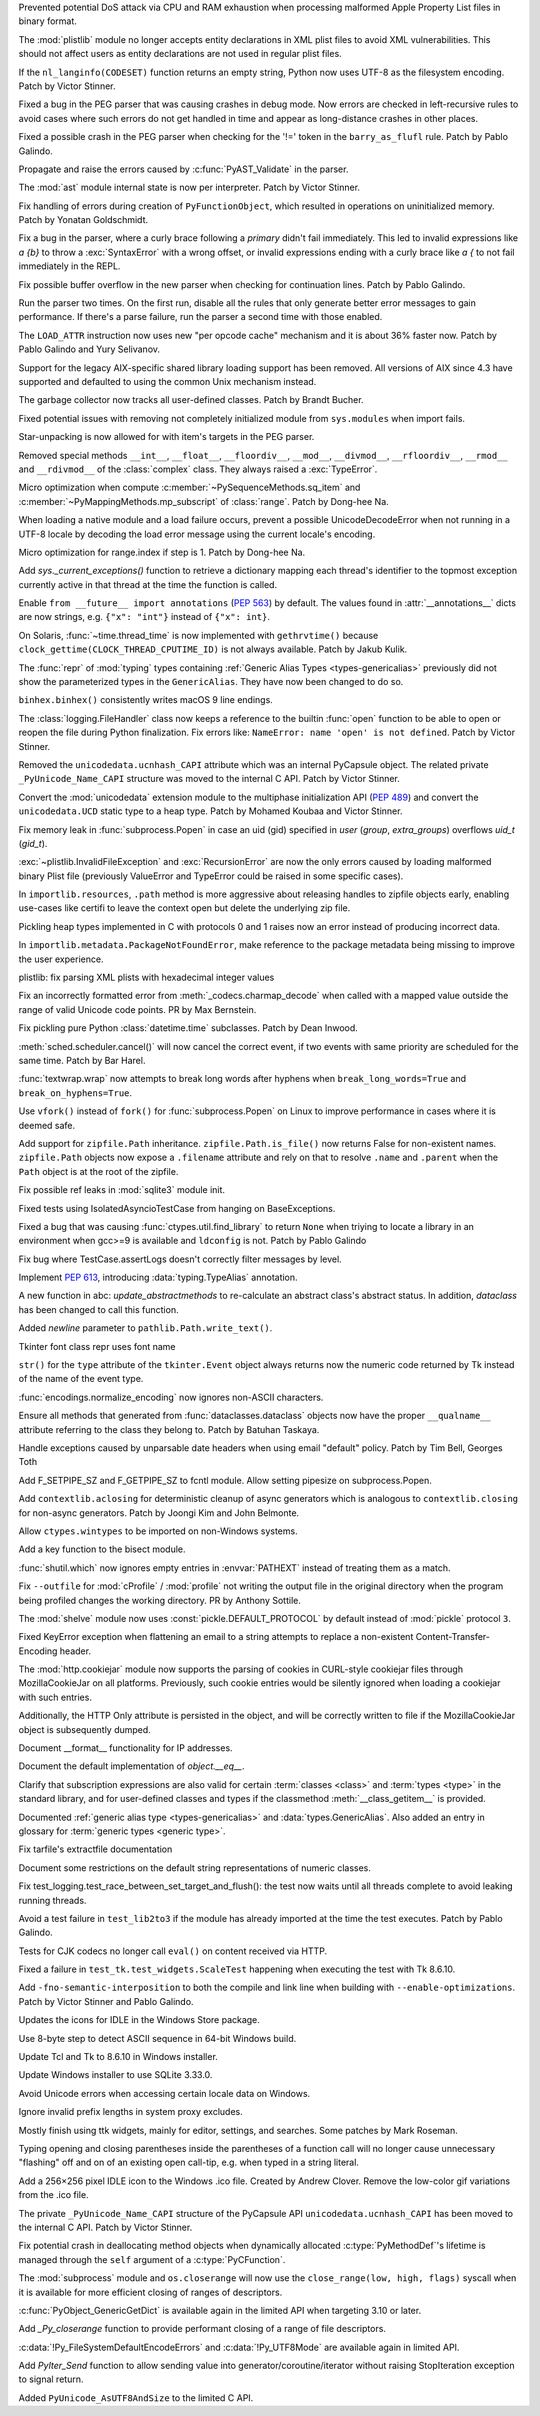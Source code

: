 .. bpo: 42103
.. date: 2020-10-23-19-19-30
.. nonce: cILT66
.. release date: 2020-11-03
.. section: Security

Prevented potential DoS attack via CPU and RAM exhaustion when processing
malformed Apple Property List files in binary format.

..

.. bpo: 42051
.. date: 2020-10-19-10-56-27
.. nonce: EU_B7u
.. section: Security

The :mod:`plistlib` module no longer accepts entity declarations in XML
plist files to avoid XML vulnerabilities. This should not affect users as
entity declarations are not used in regular plist files.

..

.. bpo: 42236
.. date: 2020-11-01-21-21-38
.. nonce: MPx-NK
.. section: Core and Builtins

If the ``nl_langinfo(CODESET)`` function returns an empty string, Python now
uses UTF-8 as the filesystem encoding. Patch by Victor Stinner.

..

.. bpo: 42218
.. date: 2020-10-31-17-50-23
.. nonce: Dp_Z3v
.. section: Core and Builtins

Fixed a bug in the PEG parser that was causing crashes in debug mode. Now
errors are checked in left-recursive rules to avoid cases where such errors
do not get handled in time and appear as long-distance crashes in other
places.

..

.. bpo: 42214
.. date: 2020-10-30-22-16-30
.. nonce: lXskM_
.. section: Core and Builtins

Fixed a possible crash in the PEG parser when checking for the '!=' token in
the ``barry_as_flufl`` rule. Patch by Pablo Galindo.

..

.. bpo: 42206
.. date: 2020-10-30-13-11-01
.. nonce: xxssR8
.. section: Core and Builtins

Propagate and raise the errors caused by :c:func:`PyAST_Validate` in the
parser.

..

.. bpo: 41796
.. date: 2020-10-29-12-49-08
.. nonce: tkGdHq
.. section: Core and Builtins

The :mod:`ast` module internal state is now per interpreter. Patch by Victor
Stinner.

..

.. bpo: 42143
.. date: 2020-10-27-21-34-05
.. nonce: N6KXUO
.. section: Core and Builtins

Fix handling of errors during creation of ``PyFunctionObject``, which
resulted in operations on uninitialized memory. Patch by Yonatan
Goldschmidt.

..

.. bpo: 41659
.. date: 2020-10-27-18-32-49
.. nonce: d4a-8o
.. section: Core and Builtins

Fix a bug in the parser, where a curly brace following a `primary` didn't
fail immediately. This led to invalid expressions like `a {b}` to throw a
:exc:`SyntaxError` with a wrong offset, or invalid expressions ending with a
curly brace like `a {` to not fail immediately in the REPL.

..

.. bpo: 42150
.. date: 2020-10-25-21-14-18
.. nonce: b70u_T
.. section: Core and Builtins

Fix possible buffer overflow in the new parser when checking for
continuation lines. Patch by Pablo Galindo.

..

.. bpo: 42123
.. date: 2020-10-23-02-43-24
.. nonce: 64gJWC
.. section: Core and Builtins

Run the parser two times. On the first run, disable all the rules that only
generate better error messages to gain performance. If there's a parse
failure, run the parser a second time with those enabled.

..

.. bpo: 42093
.. date: 2020-10-20-04-24-07
.. nonce: ooZZNh
.. section: Core and Builtins

The ``LOAD_ATTR`` instruction now uses new "per opcode cache" mechanism and
it is about 36% faster now. Patch by Pablo Galindo and Yury Selivanov.

..

.. bpo: 42030
.. date: 2020-10-15-21-55-32
.. nonce: PmU2CA
.. section: Core and Builtins

Support for the legacy AIX-specific shared library loading support has been
removed. All versions of AIX since 4.3 have supported and defaulted to using
the common Unix mechanism instead.

..

.. bpo: 41984
.. date: 2020-10-14-16-19-43
.. nonce: SEtKMr
.. section: Core and Builtins

The garbage collector now tracks all user-defined classes. Patch by Brandt
Bucher.

..

.. bpo: 41993
.. date: 2020-10-10-13-53-52
.. nonce: YMzixQ
.. section: Core and Builtins

Fixed potential issues with removing not completely initialized module from
``sys.modules`` when import fails.

..

.. bpo: 41979
.. date: 2020-10-09-10-55-50
.. nonce: ImXIk2
.. section: Core and Builtins

Star-unpacking is now allowed for with item's targets in the PEG parser.

..

.. bpo: 41974
.. date: 2020-10-08-09-58-19
.. nonce: 8B-q8O
.. section: Core and Builtins

Removed special methods ``__int__``, ``__float__``, ``__floordiv__``,
``__mod__``, ``__divmod__``, ``__rfloordiv__``, ``__rmod__`` and
``__rdivmod__`` of the :class:`complex` class.  They always raised a
:exc:`TypeError`.

..

.. bpo: 41902
.. date: 2020-10-02-13-32-05
.. nonce: ZKTxzW
.. section: Core and Builtins

Micro optimization when compute :c:member:`~PySequenceMethods.sq_item` and
:c:member:`~PyMappingMethods.mp_subscript` of :class:`range`. Patch by
Dong-hee Na.

..

.. bpo: 41894
.. date: 2020-10-02-11-35-33
.. nonce: ffmtOt
.. section: Core and Builtins

When loading a native module and a load failure occurs, prevent a possible
UnicodeDecodeError when not running in a UTF-8 locale by decoding the load
error message using the current locale's encoding.

..

.. bpo: 41902
.. date: 2020-10-01-22-44-23
.. nonce: iLoMVF
.. section: Core and Builtins

Micro optimization for range.index if step is 1. Patch by Dong-hee Na.

..

.. bpo: 41435
.. date: 2020-08-07-13-42-48
.. nonce: qPWjJA
.. section: Core and Builtins

Add `sys._current_exceptions()` function to retrieve a dictionary mapping
each thread's identifier to the topmost exception currently active in that
thread at the time the function is called.

..

.. bpo: 38605
.. date: 2020-05-27-16-08-16
.. nonce: rcs2uK
.. section: Core and Builtins

Enable ``from __future__ import annotations`` (:pep:`563`) by default. The
values found in :attr:`__annotations__` dicts are now strings, e.g. ``{"x":
"int"}`` instead of ``{"x": int}``.

..

.. bpo: 35455
.. date: 2020-11-02-14-10-48
.. nonce: Q1xTIo
.. section: Library

On Solaris, :func:`~time.thread_time` is now implemented with
``gethrvtime()`` because ``clock_gettime(CLOCK_THREAD_CPUTIME_ID)`` is not
always available. Patch by Jakub Kulik.

..

.. bpo: 42233
.. date: 2020-11-02-01-31-15
.. nonce: YxRj-h
.. section: Library

The :func:`repr` of :mod:`typing` types containing :ref:`Generic Alias Types
<types-genericalias>` previously did not show the parameterized types in the
``GenericAlias``.  They have now been changed to do so.

..

.. bpo: 29566
.. date: 2020-10-31-13-28-36
.. nonce: 6aDbty
.. section: Library

``binhex.binhex()`` consistently writes macOS 9 line endings.

..

.. bpo: 26789
.. date: 2020-10-31-01-16-49
.. nonce: 9BdNAt
.. section: Library

The :class:`logging.FileHandler` class now keeps a reference to the builtin
:func:`open` function to be able to open or reopen the file during Python
finalization. Fix errors like: ``NameError: name 'open' is not defined``.
Patch by Victor Stinner.

..

.. bpo: 42157
.. date: 2020-10-26-23-29-16
.. nonce: 4wuwTe
.. section: Library

Removed the ``unicodedata.ucnhash_CAPI`` attribute which was an internal
PyCapsule object. The related private ``_PyUnicode_Name_CAPI`` structure was
moved to the internal C API. Patch by Victor Stinner.

..

.. bpo: 42157
.. date: 2020-10-26-19-08-07
.. nonce: Bdpa04
.. section: Library

Convert the :mod:`unicodedata` extension module to the multiphase
initialization API (:pep:`489`) and convert the ``unicodedata.UCD`` static
type to a heap type. Patch by Mohamed Koubaa and Victor Stinner.

..

.. bpo: 42146
.. date: 2020-10-25-19-25-02
.. nonce: 6A8uvS
.. section: Library

Fix memory leak in :func:`subprocess.Popen` in case an uid (gid) specified
in `user` (`group`, `extra_groups`) overflows `uid_t` (`gid_t`).

..

.. bpo: 42103
.. date: 2020-10-23-19-20-14
.. nonce: C5obK2
.. section: Library

:exc:`~plistlib.InvalidFileException` and :exc:`RecursionError` are now the
only errors caused by loading malformed binary Plist file (previously
ValueError and TypeError could be raised in some specific cases).

..

.. bpo: 41490
.. date: 2020-10-23-08-54-47
.. nonce: -Yk6OD
.. section: Library

In ``importlib.resources``, ``.path`` method is more aggressive about
releasing handles to zipfile objects early, enabling use-cases like certifi
to leave the context open but delete the underlying zip file.

..

.. bpo: 41052
.. date: 2020-10-21-23-45-02
.. nonce: 3N7J2J
.. section: Library

Pickling heap types implemented in C with protocols 0 and 1 raises now an
error instead of producing incorrect data.

..

.. bpo: 42089
.. date: 2020-10-19-16-53-19
.. nonce: R1dthW
.. section: Library

In ``importlib.metadata.PackageNotFoundError``, make reference to the
package metadata being missing to improve the user experience.

..

.. bpo: 41491
.. date: 2020-10-19-14-02-09
.. nonce: d1BUWH
.. section: Library

plistlib: fix parsing XML plists with hexadecimal integer values

..

.. bpo: 42065
.. date: 2020-10-17-23-17-18
.. nonce: 85BsRA
.. section: Library

Fix an incorrectly formatted error from :meth:`_codecs.charmap_decode` when
called with a mapped value outside the range of valid Unicode code points.
PR by Max Bernstein.

..

.. bpo: 41966
.. date: 2020-10-17-07-52-53
.. nonce: gwEQRZ
.. section: Library

Fix pickling pure Python :class:`datetime.time` subclasses. Patch by Dean
Inwood.

..

.. bpo: 19270
.. date: 2020-10-16-22-48-01
.. nonce: jd_gkA
.. section: Library

:meth:`sched.scheduler.cancel()` will now cancel the correct event, if two
events with same priority are scheduled for the same time. Patch by Bar
Harel.

..

.. bpo: 28660
.. date: 2020-10-16-16-08-04
.. nonce: eX9pvD
.. section: Library

:func:`textwrap.wrap` now attempts to break long words after hyphens when
``break_long_words=True`` and ``break_on_hyphens=True``.

..

.. bpo: 35823
.. date: 2020-10-16-07-45-35
.. nonce: SNQo56
.. section: Library

Use ``vfork()`` instead of ``fork()`` for :func:`subprocess.Popen` on Linux
to improve performance in cases where it is deemed safe.

..

.. bpo: 42043
.. date: 2020-10-15-17-20-37
.. nonce: OS0p_v
.. section: Library

Add support for ``zipfile.Path`` inheritance. ``zipfile.Path.is_file()`` now
returns False for non-existent names. ``zipfile.Path`` objects now expose a
``.filename`` attribute and rely on that to resolve ``.name`` and
``.parent`` when the ``Path`` object is at the root of the zipfile.

..

.. bpo: 42021
.. date: 2020-10-12-21-21-24
.. nonce: 8yv_8-
.. section: Library

Fix possible ref leaks in :mod:`sqlite3` module init.

..

.. bpo: 39101
.. date: 2020-10-11-21-43-03
.. nonce: -I49Pm
.. section: Library

Fixed tests using IsolatedAsyncioTestCase from hanging on BaseExceptions.

..

.. bpo: 41976
.. date: 2020-10-08-18-22-28
.. nonce: Svm0wb
.. section: Library

Fixed a bug that was causing :func:`ctypes.util.find_library` to return
``None`` when triying to locate a library in an environment when gcc>=9 is
available and ``ldconfig`` is not. Patch by Pablo Galindo

..

.. bpo: 41943
.. date: 2020-10-07-18-36-03
.. nonce: Pt55fT
.. section: Library

Fix bug where TestCase.assertLogs doesn't correctly filter messages by
level.

..

.. bpo: 41923
.. date: 2020-10-03-23-14-50
.. nonce: Buonw9
.. section: Library

Implement :pep:`613`, introducing :data:`typing.TypeAlias` annotation.

..

.. bpo: 41905
.. date: 2020-10-01-21-11-03
.. nonce: _JpjR4
.. section: Library

A new function in abc: *update_abstractmethods* to re-calculate an abstract
class's abstract status. In addition, *dataclass* has been changed to call
this function.

..

.. bpo: 23706
.. date: 2020-09-30-11-05-11
.. nonce: dHTGjF
.. section: Library

Added *newline* parameter to ``pathlib.Path.write_text()``.

..

.. bpo: 41876
.. date: 2020-09-29-16-23-54
.. nonce: QicdDU
.. section: Library

Tkinter font class repr uses font name

..

.. bpo: 41831
.. date: 2020-09-22-11-07-50
.. nonce: k-Eop_
.. section: Library

``str()`` for the ``type`` attribute of the ``tkinter.Event`` object always
returns now the numeric code returned by Tk instead of the name of the event
type.

..

.. bpo: 39337
.. date: 2020-09-13-02-02-18
.. nonce: L3NXTt
.. section: Library

:func:`encodings.normalize_encoding` now ignores non-ASCII characters.

..

.. bpo: 41747
.. date: 2020-09-08-23-41-29
.. nonce: M6wLKv
.. section: Library

Ensure all methods that generated from :func:`dataclasses.dataclass` objects
now have the proper ``__qualname__`` attribute referring to the class they
belong to. Patch by Batuhan Taskaya.

..

.. bpo: 30681
.. date: 2020-09-04-17-33-04
.. nonce: LR4fnY
.. section: Library

Handle exceptions caused by unparsable date headers when using email
"default" policy.  Patch by Tim Bell, Georges Toth

..

.. bpo: 41586
.. date: 2020-08-19-08-32-13
.. nonce: IYjmjK
.. section: Library

Add F_SETPIPE_SZ and F_GETPIPE_SZ to fcntl module. Allow setting pipesize on
subprocess.Popen.

..

.. bpo: 41229
.. date: 2020-07-19-20-10-41
.. nonce: p8rJa2
.. section: Library

Add ``contextlib.aclosing`` for deterministic cleanup of async generators
which is analogous to ``contextlib.closing`` for non-async generators. Patch
by Joongi Kim and John Belmonte.

..

.. bpo: 16396
.. date: 2020-07-08-09-45-00
.. nonce: z8o8Pn
.. section: Library

Allow ``ctypes.wintypes`` to be imported on non-Windows systems.

..

.. bpo: 4356
.. date: 2020-05-31-10-48-47
.. nonce: P8kXqp
.. section: Library

Add a key function to the bisect module.

..

.. bpo: 40592
.. date: 2020-05-14-16-01-34
.. nonce: Cmk855
.. section: Library

:func:`shutil.which` now ignores empty entries in :envvar:`PATHEXT` instead
of treating them as a match.

..

.. bpo: 40492
.. date: 2020-05-04-12-16-00
.. nonce: ONk9Na
.. section: Library

Fix ``--outfile`` for :mod:`cProfile` / :mod:`profile` not writing the
output file in the original directory when the program being profiled
changes the working directory.  PR by Anthony Sottile.

..

.. bpo: 34204
.. date: 2020-04-21-17-18-33
.. nonce: 9wXTtY
.. section: Library

The :mod:`shelve` module now uses :const:`pickle.DEFAULT_PROTOCOL` by default
instead of :mod:`pickle` protocol ``3``.

..

.. bpo: 27321
.. date: 2020-01-19-18-40-26
.. nonce: 8e6SpM
.. section: Library

Fixed KeyError exception when flattening an email to a string attempts to
replace a non-existent Content-Transfer-Encoding header.

..

.. bpo: 38976
.. date: 2019-12-05-05-22-49
.. nonce: 5MG7Uu
.. section: Library

The :mod:`http.cookiejar` module now supports the parsing of cookies in
CURL-style cookiejar files through MozillaCookieJar on all platforms.
Previously, such cookie entries would be silently ignored when loading a
cookiejar with such entries.

Additionally, the HTTP Only attribute is persisted in the object, and will
be correctly written to file if the MozillaCookieJar object is subsequently
dumped.

..

.. bpo: 42061
.. date: 2020-10-28-21-39-45
.. nonce: _x-0sg
.. section: Documentation

Document __format__ functionality for IP addresses.

..

.. bpo: 41910
.. date: 2020-10-21-14-40-54
.. nonce: CzBMit
.. section: Documentation

Document the default implementation of `object.__eq__`.

..

.. bpo: 42010
.. date: 2020-10-21-02-21-14
.. nonce: 76vJ0u
.. section: Documentation

Clarify that subscription expressions are also valid for certain
:term:`classes <class>` and :term:`types <type>` in the standard library,
and for user-defined classes and types if the classmethod
:meth:`__class_getitem__` is provided.

..

.. bpo: 41805
.. date: 2020-10-10-01-36-37
.. nonce: l-CGv5
.. section: Documentation

Documented :ref:`generic alias type <types-genericalias>` and
:data:`types.GenericAlias`. Also added an entry in glossary for
:term:`generic types <generic type>`.

..

.. bpo: 39693
.. date: 2020-02-24-09-02-05
.. nonce: QXw0Fm
.. section: Documentation

Fix tarfile's extractfile documentation

..

.. bpo: 39416
.. date: 2020-01-22-05-14-53
.. nonce: uYjhEm
.. section: Documentation

Document some restrictions on the default string representations of numeric
classes.

..

.. bpo: 41739
.. date: 2020-10-12-00-11-47
.. nonce: wSCc4K
.. section: Tests

Fix test_logging.test_race_between_set_target_and_flush(): the test now
waits until all threads complete to avoid leaking running threads.

..

.. bpo: 41970
.. date: 2020-10-08-14-00-17
.. nonce: aZ8QFf
.. section: Tests

Avoid a test failure in ``test_lib2to3`` if the module has already imported
at the time the test executes. Patch by Pablo Galindo.

..

.. bpo: 41944
.. date: 2020-10-05-17-43-46
.. nonce: rf1dYb
.. section: Tests

Tests for CJK codecs no longer call ``eval()`` on content received via HTTP.

..

.. bpo: 41306
.. date: 2020-08-03-13-44-37
.. nonce: VDoWXI
.. section: Tests

Fixed a failure in ``test_tk.test_widgets.ScaleTest`` happening when
executing the test with Tk 8.6.10.

..

.. bpo: 38980
.. date: 2020-10-21-18-31-54
.. nonce: xz7BNd
.. section: Build

Add ``-fno-semantic-interposition`` to both the compile and link line when
building with ``--enable-optimizations``. Patch by Victor Stinner and Pablo
Galindo.

..

.. bpo: 38439
.. date: 2020-10-20-13-19-42
.. nonce: eMLi-t
.. section: Windows

Updates the icons for IDLE in the Windows Store package.

..

.. bpo: 38252
.. date: 2020-10-18-18-43-45
.. nonce: 7Nlepg
.. section: Windows

Use 8-byte step to detect ASCII sequence in 64-bit Windows build.

..

.. bpo: 39107
.. date: 2020-09-24-23-09-40
.. nonce: GbUZvD
.. section: Windows

Update Tcl and Tk to 8.6.10 in Windows installer.

..

.. bpo: 41557
.. date: 2020-08-26-09-35-06
.. nonce: vt00cQ
.. section: Windows

Update Windows installer to use SQLite 3.33.0.

..

.. bpo: 38324
.. date: 2020-05-30-02-46-43
.. nonce: 476M-5
.. section: Windows

Avoid Unicode errors when accessing certain locale data on Windows.

..

.. bpo: 41471
.. date: 2020-10-19-12-25-19
.. nonce: gwA7un
.. section: macOS

Ignore invalid prefix lengths in system proxy excludes.

..

.. bpo: 33987
.. date: 2020-10-24-21-27-37
.. nonce: fIh9JL
.. section: IDLE

Mostly finish using ttk widgets, mainly for editor, settings, and searches.
Some patches by Mark Roseman.

..

.. bpo: 40511
.. date: 2020-06-16-12-16-13
.. nonce: XkihpM
.. section: IDLE

Typing opening and closing parentheses inside the parentheses of a function
call will no longer cause unnecessary "flashing" off and on of an existing
open call-tip, e.g. when typed in a string literal.

..

.. bpo: 38439
.. date: 2020-04-22-09-37-40
.. nonce: ieXL-c
.. section: IDLE

Add a 256×256 pixel IDLE icon to the Windows .ico file. Created by Andrew
Clover. Remove the low-color gif variations from the .ico file.

..

.. bpo: 42157
.. date: 2020-10-16-10-47-17
.. nonce: e3BcPM
.. section: C API

The private ``_PyUnicode_Name_CAPI`` structure of the PyCapsule API
``unicodedata.ucnhash_CAPI`` has been moved to the internal C API. Patch by
Victor Stinner.

..

.. bpo: 42015
.. date: 2020-10-12-20-13-58
.. nonce: X4H2_V
.. section: C API

Fix potential crash in deallocating method objects when dynamically
allocated :c:type:`PyMethodDef`'s lifetime is managed through the ``self`` argument
of a :c:type:`PyCFunction`.

..

.. bpo: 40423
.. date: 2020-10-11-19-17-44
.. nonce: GsmgEj
.. section: C API

The :mod:`subprocess` module and ``os.closerange`` will now use the
``close_range(low, high, flags)`` syscall when it is available for more
efficient closing of ranges of descriptors.

..

.. bpo: 41845
.. date: 2020-10-11-05-05-53
.. nonce: ZFvuQM
.. section: C API

:c:func:`PyObject_GenericGetDict` is available again in the limited API when
targeting 3.10 or later.

..

.. bpo: 40422
.. date: 2020-10-10-14-05-24
.. nonce: sh8IDY
.. section: C API

Add `_Py_closerange` function to provide performant closing of a range of
file descriptors.

..

.. bpo: 41986
.. date: 2020-10-09-22-50-46
.. nonce: JUPE59
.. section: C API

:c:data:`!Py_FileSystemDefaultEncodeErrors` and :c:data:`!Py_UTF8Mode` are
available again in limited API.

..

.. bpo: 41756
.. date: 2020-09-28-14-31-07
.. nonce: ZZ5wJG
.. section: C API

Add `PyIter_Send` function to allow sending value into
generator/coroutine/iterator without raising StopIteration exception to
signal return.

..

.. bpo: 41784
.. date: 2020-09-14-10-17-00
.. nonce: Yl4gI2
.. section: C API

Added ``PyUnicode_AsUTF8AndSize`` to the limited C API.
